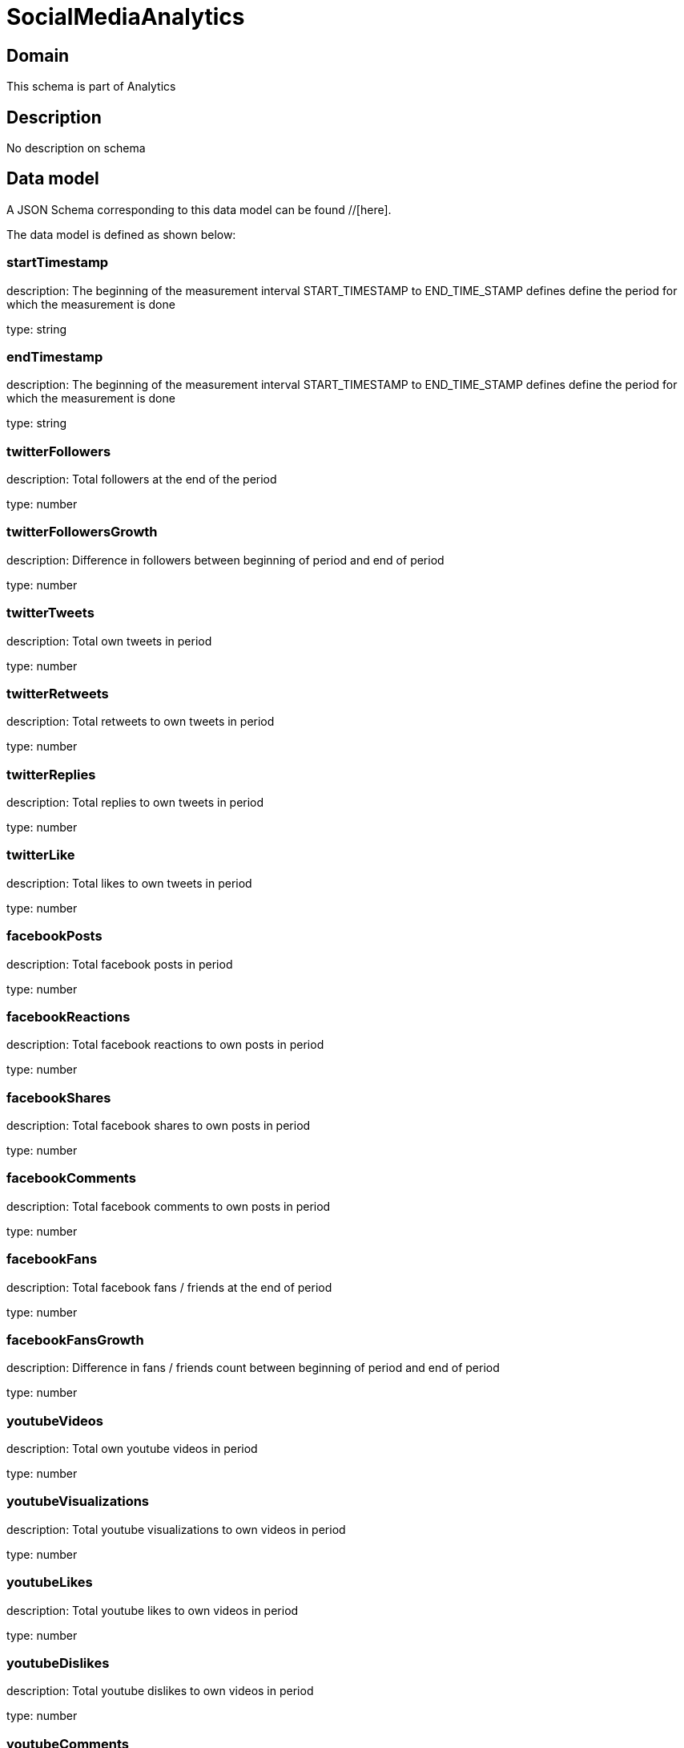 = SocialMediaAnalytics

[#domain]
== Domain

This schema is part of Analytics

[#description]
== Description
No description on schema


[#data_model]
== Data model

A JSON Schema corresponding to this data model can be found //[here].



The data model is defined as shown below:


=== startTimestamp
description: The beginning of the measurement interval 
START_TIMESTAMP to END_TIME_STAMP defines define the period for which the measurement is done

type: string


=== endTimestamp
description: The beginning of the measurement interval 
START_TIMESTAMP to END_TIME_STAMP defines define the period for which the measurement is done

type: string


=== twitterFollowers
description: Total followers at the end of the period

type: number


=== twitterFollowersGrowth
description: Difference in followers between beginning of period and end of period

type: number


=== twitterTweets
description: Total own tweets in period

type: number


=== twitterRetweets
description: Total retweets to own tweets in period

type: number


=== twitterReplies
description: Total replies to own tweets in period

type: number


=== twitterLike
description: Total likes to own tweets in period

type: number


=== facebookPosts
description: Total facebook posts in period

type: number


=== facebookReactions
description: Total facebook reactions to own posts in period

type: number


=== facebookShares
description: Total facebook shares to own posts in period

type: number


=== facebookComments
description: Total facebook comments to own posts in period

type: number


=== facebookFans
description: Total facebook fans / friends at the end of period

type: number


=== facebookFansGrowth
description: Difference in fans / friends count between beginning of period and end of period

type: number


=== youtubeVideos
description: Total own youtube videos in period

type: number


=== youtubeVisualizations
description: Total youtube visualizations to own videos in period

type: number


=== youtubeLikes
description: Total youtube likes to own videos in period

type: number


=== youtubeDislikes
description: Total youtube dislikes to own videos in period

type: number


=== youtubeComments
description: Total youtube comments to own videos in period

type: number


=== youtubeSubscribers
description: Total youtube subscribers at the end of the period

type: number


=== youtubeSubscribersGrowth
description: Difference in subscribers count between beginning of period and end of period

type: number


=== instagramPosts
description: Total own instagram posts in period

type: number


=== instagramLikes
description: Total instagram likes to own posts in period

type: number


=== instagramComments
description: Total instagram comments to own posts in period

type: number


=== instagramFollowers
description: Total instagram followers  at the end of the period

type: number


=== instagramFollowersGrowth
description: Difference in followers count between beginning of period and end of period

type: number


=== dataCreationTimestamp
description: Time stamp for data creation (e.g. system dump creation, event generation…)

type: string


=== runTimestamp
description: Time stamp for data upload run

type: string


=== validFromTimestamp
description: Time stamp for business validity of entity record

type: string


[#all_of]
== All Of


